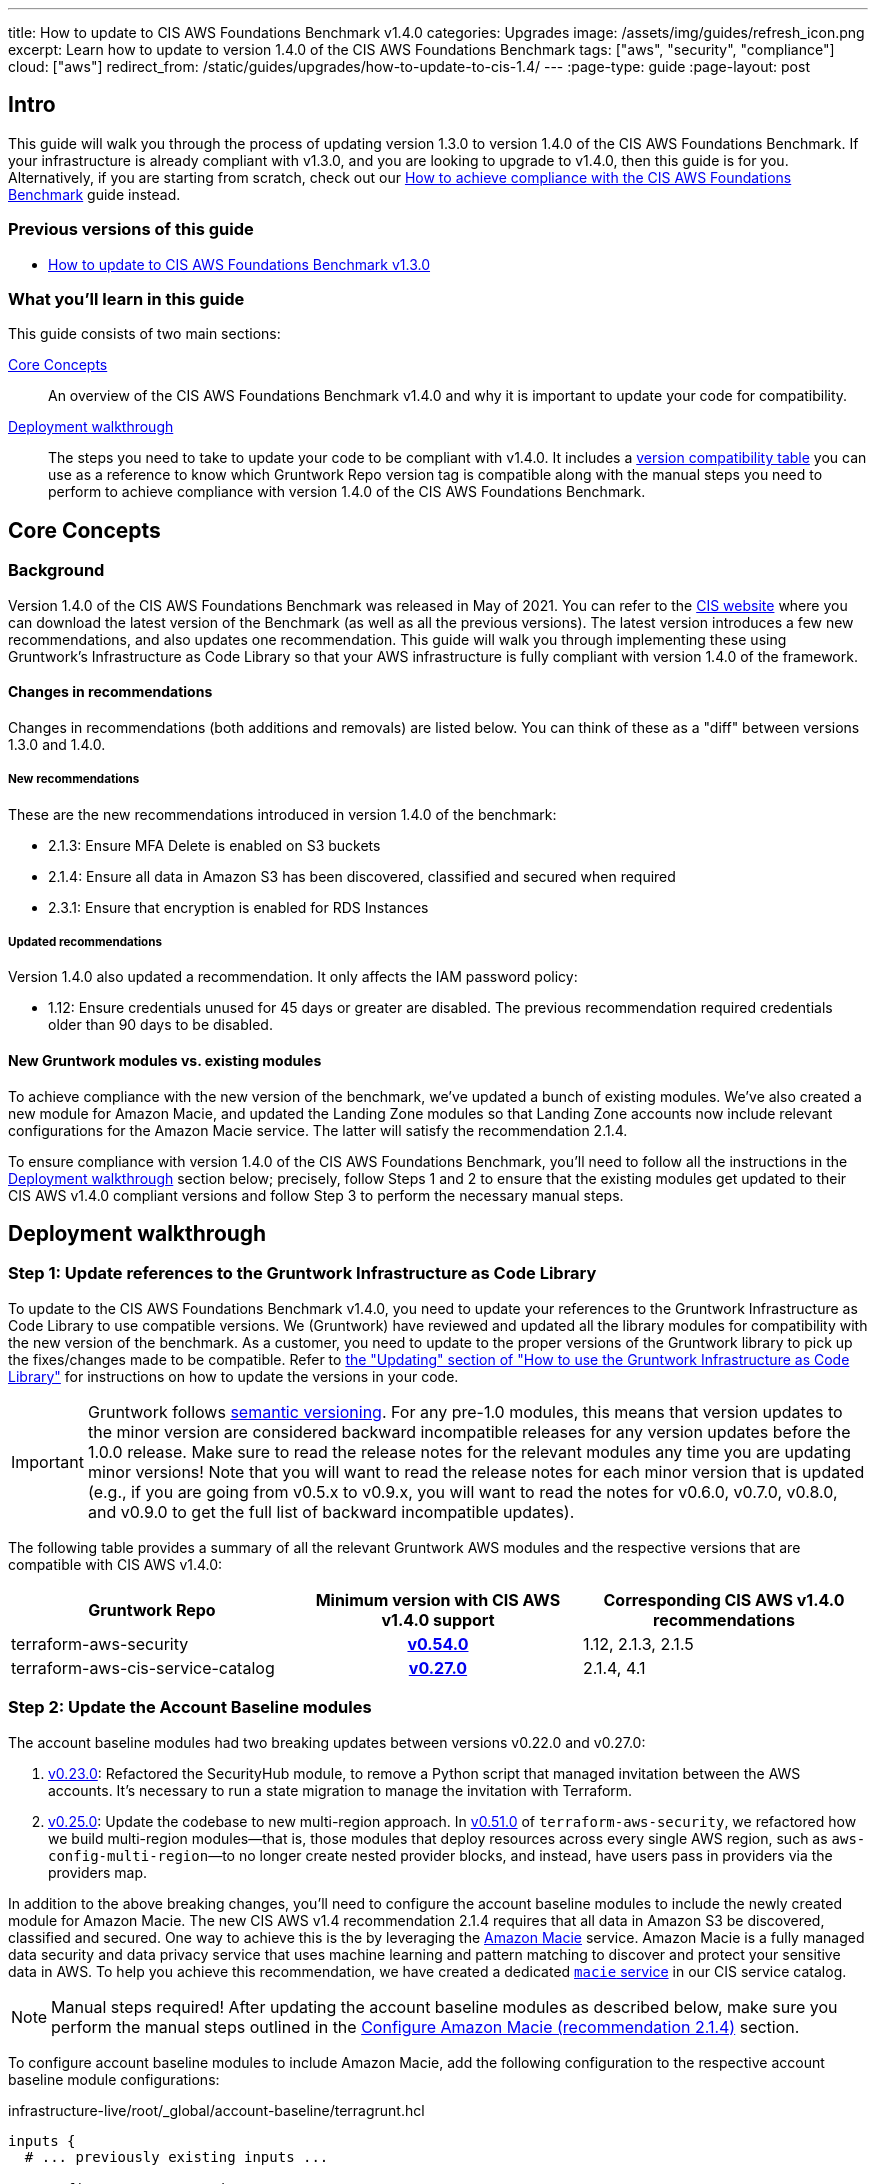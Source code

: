 ---
title: How to update to CIS AWS Foundations Benchmark v1.4.0
categories: Upgrades
image: /assets/img/guides/refresh_icon.png
excerpt: Learn how to update to version 1.4.0 of the CIS AWS Foundations Benchmark
tags: ["aws", "security", "compliance"]
cloud: ["aws"]
redirect_from: /static/guides/upgrades/how-to-update-to-cis-1.4/
---
:page-type: guide
:page-layout: post

:toc:
:toc-placement!:

// GitHub specific settings. See https://gist.github.com/dcode/0cfbf2699a1fe9b46ff04c41721dda74 for details.
ifdef::env-github[]
:tip-caption: :bulb:
:note-caption: :information_source:
:important-caption: :heavy_exclamation_mark:
:caution-caption: :fire:
:warning-caption: :warning:
toc::[]
endif::[]

== Intro

This guide will walk you through the process of updating version 1.3.0 to version 1.4.0 of the CIS AWS Foundations Benchmark.
If your infrastructure is already compliant with v1.3.0, and you are looking to upgrade to v1.4.0,
then this guide is for you. Alternatively, if you are starting from scratch, check out our
https://gruntwork.io/guides/compliance/how-to-achieve-cis-benchmark-compliance/[How to achieve compliance with the CIS AWS Foundations Benchmark]
guide instead.

=== Previous versions of this guide
- https://gruntwork.io/guides/upgrades/how-to-update-to-cis-13/[How to update to CIS AWS Foundations Benchmark v1.3.0]

=== What you'll learn in this guide

This guide consists of two main sections:

<<core_concepts>>::
An overview of the CIS AWS Foundations Benchmark v1.4.0 and why it is important to update your code for compatibility.

<<deployment_walkthrough>>::
The steps you need to take to update your code to be compliant with v1.4.0. It includes a
<<compatibility_table,version compatibility table>> you can use as a reference to know which Gruntwork Repo version
tag is compatible along with the manual steps you need to perform to achieve compliance with version 1.4.0 of the CIS
AWS Foundations Benchmark.


[[core_concepts]]
== Core Concepts

=== Background
Version 1.4.0 of the CIS AWS Foundations Benchmark was released in May of 2021. You can refer to the https://www.cisecurity.org/benchmark/amazon_web_services/[CIS website] where you can download the latest version of the Benchmark (as well as all the previous versions). The latest version introduces a few new recommendations, and also updates one recommendation. This guide will walk you through implementing these using Gruntwork’s Infrastructure as Code Library so that your AWS infrastructure is fully compliant with version 1.4.0 of the framework.

==== Changes in recommendations
Changes in recommendations (both additions and removals) are listed below. You can think of these as a "diff"
between versions 1.3.0 and 1.4.0.

===== New recommendations
These are the new recommendations introduced in version 1.4.0 of the benchmark:

- 2.1.3: Ensure MFA Delete is enabled on S3 buckets
- 2.1.4: Ensure all data in Amazon S3 has been discovered, classified and secured when required
- 2.3.1: Ensure that encryption is enabled for RDS Instances

===== Updated recommendations
Version 1.4.0 also updated a recommendation. It only affects the IAM password policy:

- 1.12: Ensure credentials unused for 45 days or greater are disabled. The previous recommendation required credentials older than 90 days to be disabled.

==== New Gruntwork modules vs. existing modules
To achieve compliance with the new version of the benchmark, we've updated a bunch of existing modules. We've also
created a new module for Amazon Macie, and updated the Landing Zone modules so that Landing Zone accounts now
include relevant configurations for the Amazon Macie service. The latter will satisfy the recommendation 2.1.4.

To ensure compliance with version 1.4.0 of the CIS AWS Foundations Benchmark, you'll need to follow all the
instructions in the <<deployment_walkthrough>> section below; precisely, follow Steps 1 and 2 to ensure that
the existing modules get updated to their CIS AWS v1.4.0 compliant versions and follow Step 3 to perform the
necessary manual steps.

[[deployment_walkthrough]]
== Deployment walkthrough

=== Step 1: Update references to the Gruntwork Infrastructure as Code Library

To update to the CIS AWS Foundations Benchmark v1.4.0, you need to update your references to the Gruntwork
Infrastructure as Code Library to use compatible versions. We (Gruntwork) have reviewed and updated all the library
modules for compatibility with the new version of the benchmark. As a customer, you need to update to
the proper versions of the Gruntwork library to pick up the fixes/changes made to be compatible. Refer to
https://gruntwork.io/guides/foundations/how-to-use-gruntwork-infrastructure-as-code-library/#updating[the
"Updating" section of "How to use the Gruntwork Infrastructure as Code Library"] for instructions on how to update the
versions in your code.

[.exceptional]
IMPORTANT: Gruntwork follows
https://gruntwork.io/guides/foundations/how-to-use-gruntwork-infrastructure-as-code-library/#versioning[semantic
versioning]. For any pre-1.0 modules, this means that version updates to the minor version are considered backward
incompatible releases for any version updates before the 1.0.0 release. Make sure to read the release notes for the
relevant modules any time you are updating minor versions! Note that you will want to read the release notes for each
minor version that is updated (e.g., if you are going from v0.5.x to v0.9.x, you will want to read the notes for v0.6.0,
v0.7.0, v0.8.0, and v0.9.0 to get the full list of backward incompatible updates).

The following table provides a summary of all the relevant Gruntwork AWS modules and the respective versions that are
compatible with CIS AWS v1.4.0:

[[compatibility_table]]
[cols="1,1h,1"]
|===
|Gruntwork Repo |Minimum version with CIS AWS v1.4.0 support |Corresponding CIS AWS v1.4.0 recommendations

|terraform-aws-security
|https://github.com/gruntwork-io/terraform-aws-security/releases/tag/v0.54.0[v0.54.0]
|1.12, 2.1.3, 2.1.5
|terraform-aws-cis-service-catalog
|https://github.com/gruntwork-io/terraform-aws-cis-service-catalog/releases/tag/v0.27.0[v0.27.0]
|2.1.4, 4.1

|===

=== Step 2: Update the Account Baseline modules

The account baseline modules had two breaking updates between versions v0.22.0 and v0.27.0:

1. https://github.com/gruntwork-io/terraform-aws-cis-service-catalog/releases/tag/v0.23.0[v0.23.0]: Refactored the
SecurityHub module, to remove a Python script that managed invitation between the AWS accounts. It's necessary to run a
state migration to manage the invitation with Terraform.
2. https://github.com/gruntwork-io/terraform-aws-cis-service-catalog/releases/tag/v0.25.0[v0.25.0]: Update the codebase
to new multi-region approach. In https://github.com/gruntwork-io/terraform-aws-security/releases/tag/v0.51.0[v0.51.0] of
`terraform-aws-security`, we refactored how we build multi-region modules—that
is, those modules that deploy resources across every single AWS region, such as `aws-config-multi-region`—to no longer
create nested provider blocks, and instead, have users pass in providers via the providers map.

In addition to the above breaking changes, you'll need to configure the account baseline modules to include the newly
created module for Amazon Macie. The new CIS AWS v1.4 recommendation 2.1.4 requires that all data in Amazon S3 be discovered, classified and secured.
One way to achieve this is the by leveraging the link:https://aws.amazon.com/macie/[Amazon Macie] service.
Amazon Macie is a fully managed data security and  data privacy service that uses machine learning and pattern matching
to discover and protect your sensitive data in AWS. To help you achieve this recommendation, we have created a dedicated
link:https://github.com/gruntwork-io/terraform-aws-cis-service-catalog/tree/master/modules/security/macie[`macie` service]
in our CIS service catalog.

NOTE: Manual steps required! After updating the account baseline modules as described below, make sure you perform the manual steps
outlined in the <<macie_manual_steps>> section.

To configure account baseline modules to include Amazon Macie, add the following configuration to the respective account
baseline module configurations:

.infrastructure-live/root/_global/account-baseline/terragrunt.hcl
[source,hcl]
----
inputs {
  # ... previously existing inputs ...

  # Configures Amazon Macie
  create_macie_bucket      = true
  macie_bucket_name        = "<your-macie-bucket-name>"
  create_kms_key           = true
  kms_key_name             = "<your-macie-kms-key-name>"
  macie_kms_key_users      = ["arn:aws:iam::${local.accounts.root}:root"]

  macie_opt_in_regions     = local.opt_in_regions
  macie_buckets_to_analyze = {
    "us-east-1": ["<bucket-1>", "<bucket-2>"],
    "<another-region>": ["<bucket-3>", "<bucket-4>"]
  }
}
----

.infrastructure-live/security/_global/account-baseline/terragrunt.hcl
[source,hcl]
----
inputs {
  # ... previously existing inputs ...

  # Configures Amazon Macie
  create_macie_bucket      = true
  macie_bucket_name        = "<your-macie-bucket-name>"
  create_kms_key           = true
  kms_key_name             = "<your-macie-kms-key-name>"
  macie_kms_key_users      = ["arn:aws:iam::${local.accounts.security}:root"]

  macie_opt_in_regions     = local.opt_in_regions
  macie_administrator_account_id = local.accounts.root
  macie_buckets_to_analyze = {
    "us-east-1": ["<bucket-1>", "<bucket-2>"],
    "<another-region>": ["<bucket-3>", "<bucket-4>"]
  }
}
----

.infrastructure-live/prod/_global/account-baseline/terragrunt.hcl
[source,hcl]
----
inputs {
  # ... previously existing inputs ...

  # Configures Amazon Macie
  create_macie_bucket      = true
  macie_bucket_name        = "<your-macie-bucket-name>"
  create_kms_key           = true
  kms_key_name             = "<your-macie-kms-key-name>"
  macie_kms_key_users      = ["arn:aws:iam::${local.accounts.prod}:root"]

  macie_opt_in_regions     = local.opt_in_regions
  macie_administrator_account_id = local.accounts.root
  macie_buckets_to_analyze = {
    "us-east-1": ["<bucket-1>", "<bucket-2>"],
    "<another-region>": ["<bucket-3>", "<bucket-4>"]
  }
}
----

=== Step 3: Manual steps

==== Enable MFA Delete (recommendation 2.1.3)

Enabling MFA Delete in your bucket adds another layer of security by requiring MFA in any request to delete a version or change the versioning state of the bucket.

The attribute `mfa_delete` is only used by Terraform to https://registry.terraform.io/providers/hashicorp/aws/latest/docs/resources/s3_bucket#mfa_delete[reflect the current state of the bucket]. It is not possible to create a bucket if the `mfa_delete` is `true`, because it needs to be activated https://docs.aws.amazon.com/AmazonS3/latest/userguide/MultiFactorAuthenticationDelete.html[using AWS CLI or the API].

To make this change https://docs.aws.amazon.com/general/latest/gr/root-vs-iam.html#aws_tasks-that-require-root[**you need to use the root user of the account**] that owns the bucket, and MFA needs to be enabled.

[.exceptional]
IMPORTANT: We do not recommend having active AWS access keys for the root user, so remember to delete them when you finish this step.

In order to enable MFA Delete, you need to:

1. https://docs.aws.amazon.com/IAM/latest/UserGuide/id_root-user.html#id_root-user_manage_add-key[Create access keys for the root user]
1. https://docs.aws.amazon.com/IAM/latest/UserGuide/id_root-user.html#id_root-user_manage_mfa[Configure MFA for the root user]
1. Create a bucket with `mfa_delete=false`.
1. Using the root user, call the AWS CLI to enable MFA Delete. If you are using `aws-vault`, it is necessary to use the `--no-session` flag.
+
[source,bash]
----
aws s3api put-bucket-versioning --region <REGION> \
    --bucket <BUCKET NAME> \
    --versioning-configuration Status=Enabled,MFADelete=Enabled \
    --mfa "arn:aws:iam::<ACCOUNT ID>:mfa/root-account-mfa-device <MFA CODE>"
----
+
1. Set `mfa_delete=true` in your Terraform code
1. Remove any Lifecycle Rule that the bucket might contain (for the `aws-config-bucket` and `cloudtrail-bucket` modules, enabling `mfa_delete` will already disable the lifecycle rules).
1. Run `terraform apply`.
1. If there are no S3 buckets remaining to enable MFA Delete, delete the access keys for the root user, but be sure to **leave MFA enabled**.

We also created a script to help you enable MFA Delete in all buckets from a single account at once.

===== Using mfa-delete.sh

If you want to enable MFA Delete to _all_ your buckets at once, you can use the script at https://github.com/gruntwork-io/terraform-aws-security/tree/master/modules/private-s3-bucket[terraform-aws-security/private-s3-bucket/mfa-delete-script]. You need to use the access keys for the root user and the root MFA code.

Usage:
[source,bash]
----
aws-vault exec <PROFILE> --no-session -- ./mfa-delete.sh --account-id <ACCOUNT ID>
----

Example:
[source,bash]
----
aws-vault exec root-prod -- ./mfa-delete.sh --account-id 226486542153
----

[[macie_manual_steps]]
==== Configure Amazon Macie (recommendation 2.1.4)

When configuring Macie for each account and each region, you'll need to specify a few things:

 * the S3 bucket to be a repository for the sensitive data discovery results;
 * the KMS key that the data in that bucket will be encrypted with;
 * and the S3 bucket(s) that you'll need Macie to analyze for you.

Below, we'll cover in a few steps how to configure the above resources for Macie. These steps are manual, because at the time of developing this module and releasing the Gruntwork Service Catalog for CIS Benchmark 1.4.0, some of these configurations are link:https://github.com/hashicorp/terraform-provider-aws/issues/19856[currently not supported] in the terraform AWS provider.

===== Configure bucket to store sensitive data discovery results
Once you've applied the account baseline configurations that include the Macie module using `terraform` or `terragrunt`, you need to do the following manual steps in each of the account baseline accounts:

1. Log into the AWS console and for every region where you have enabled Macie, repeat the steps 2 to 9.
1. Go to the Amazon Macie service.
1. In the left pane, under Settings, click on "Discovery results".
1. Click on "Configure now" to configure an S3 bucket for long-term retention of sensitive data discovery results.
1. Choose "Existing bucket".
1. Under "Choose a bucket", select your bucket. This can be either one you already have, or the one that the module created under the variable `macie_bucket_name` (if you set the `create_macie_bucket` variable to `true`). You will use the same bucket for every region.
1. Under "KMS encryption" choose "Select a key from your account". You can also re-use a single key across different accounts - if you wish to do this, select "Enter the ARN of a key in another account" instead.
1. Under "KMS key alias" (or "KMS key ARN", if you're re-using a KMS key from a different account) select your KMS key. This can be either one you already have, or the one that the module created under the variable `kms_key_name` (if you set the `create_kms_key` variable to `true`). You will use the same key for every region.
1. Click "Save".

Note that you can re-use a single KMS key across AWS accounts, but you need a separate bucket for each account.

Once Terraform AWS provider supports the above configurations, we will
link:https://github.com/gruntwork-io/terraform-aws-cis-service-catalog/issues/205[update the Gruntwork Macie module]
so that it completely automates all the steps of configuring Amazon Macie, and no manual steps will be required any longer.

===== Manually maintain buckets to analyze in the `buckets_to_analyze` variable
To set up Macie to analyze the desired S3 buckets, you'll need to create a **Macie classification job**. Typically, you'll want it to analyze all the buckets in the region. However, the terraform AWS provider does not support specifying all the buckets in a region - it requires that an explicit list of buckets be provided (see related bug
link:https://github.com/hashicorp/terraform-provider-aws/issues/20044[here]). Therefore, you'll need to maintain an
explicit list of buckets per region, namely in the variable `buckets_to_analyze`. Please read the
link:https://github.com/gruntwork-io/terraform-aws-cis-service-catalog/blob/master/modules/security/macie/variables.tf#L21-L30[documentation]
for this variable in order to understand how to structure the list of buckets per region. Once the above issue in the
terraform AWS provider has been resolved, we will
link:https://github.com/gruntwork-io/terraform-aws-cis-service-catalog/issues/204[update the Gruntwork macie module]
to add support for specifying all buckets in a region.

== Finally
And that's all, fellow Gruntworkers.

This guide is meant to help you get your AWS infrastructure from CIS 1.3.0 to CIS 1.4.0 using our dedicated and up-to-date modules. While we try to automate as much as possible, some of the steps are still manual. We hope that the guide above clearly details what needs to be done, and how.

If you've got any feedback or you think something's missing from the guide, please get in touch via link:https://github.com/gruntwork-io/gruntwork-io.github.io[Github], or our dedicated link:https://gruntwork.io/contact[Contact Us] page.
